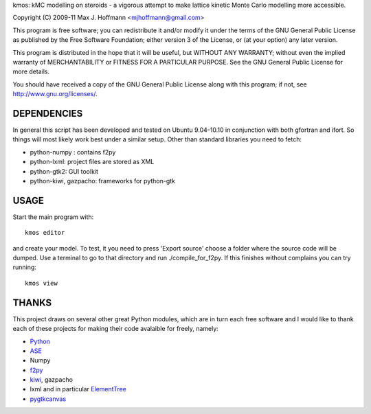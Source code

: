 kmos: kMC modelling on steroids - a vigorous attempt to make lattice kinetic
Monte Carlo modelling more accessible.

Copyright (C) 2009-11 Max J. Hoffmann <mjhoffmann@gmail.com>

This program is free software; you can redistribute it and/or modify it under
the terms of the GNU General Public License as published by the Free Software
Foundation; either version 3 of the License, or (at your option) any later
version.

This program is distributed in the hope that it will be useful, but WITHOUT
ANY WARRANTY; without even the implied warranty of MERCHANTABILITY or FITNESS
FOR A PARTICULAR PURPOSE. See the GNU General Public License for more details.

You should have received a copy of the GNU General Public License along with
this program; if not, see `http://www.gnu.org/licenses/ <http://www.gnu.org/licenses/>`_.


DEPENDENCIES
############
In general this script has been developed and tested on Ubuntu 9.04-10.10 in
conjunction with both gfortran and ifort. So things will most likely work
best under a similar setup. Other than standard libraries you need to fetch:

*  python-numpy : contains f2py
*  python-lxml: project files are stored as XML
*  python-gtk2: GUI toolkit
*  python-kiwi, gazpacho: frameworks for python-gtk



USAGE
#####
Start the main program with:
::
  kmos editor
and create your model. To test, it you need to press 'Export source' choose a
folder where the source code will be dumped. Use a terminal to go to that
directory and run ./compile_for_f2py. If this finishes without complains
you can try running::
  kmos view

THANKS
######
This project draws on several other great Python modules, which are in turn
each free software and I would like to thank each of these projects for
making their code avalaible for freely, namely:

* `Python <http://www.python.org>`_
* `ASE <https://wiki.fysik.dtu.dk/ase/>`_
* Numpy
* `f2py <http://cens.ioc.ee/projects/f2py2e/>`_
* `kiwi <http://www.async.com.br/projects/kiwi/>`_, gazpacho
* lxml and in particular `ElementTree <http://www.effbot.org/>`_
* `pygtkcanvas <http://code.google.com/p/pygtkcanvas/>`_

